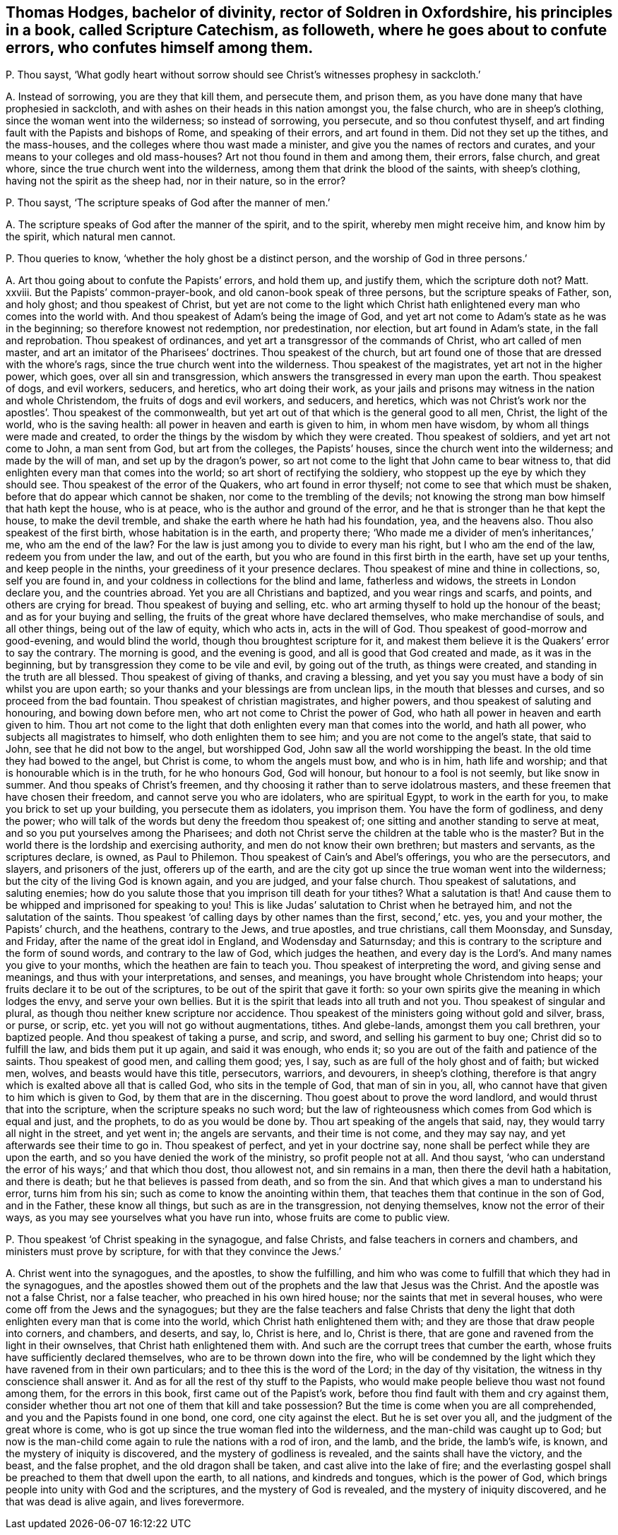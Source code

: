 [#ch-126.style-blurb, short="Scripture Catechism"]
== Thomas Hodges, bachelor of divinity, rector of Soldren in Oxfordshire, his principles in a book, called [.book-title]#Scripture Catechism,# as followeth, where he goes about to confute errors, who confutes himself among them.

[.discourse-part]
P+++.+++ Thou sayst,
'`What godly heart without sorrow should see Christ`'s witnesses prophesy in sackcloth.`'

[.discourse-part]
A+++.+++ Instead of sorrowing, you are they that kill them, and persecute them,
and prison them, as you have done many that have prophesied in sackcloth,
and with ashes on their heads in this nation amongst you, the false church,
who are in sheep`'s clothing, since the woman went into the wilderness;
so instead of sorrowing, you persecute, and so thou confutest thyself,
and art finding fault with the Papists and bishops of Rome, and speaking of their errors,
and art found in them.
Did not they set up the tithes, and the mass-houses,
and the colleges where thou wast made a minister,
and give you the names of rectors and curates,
and your means to your colleges and old mass-houses?
Art not thou found in them and among them, their errors, false church, and great whore,
since the true church went into the wilderness,
among them that drink the blood of the saints, with sheep`'s clothing,
having not the spirit as the sheep had, nor in their nature, so in the error?

[.discourse-part]
P+++.+++ Thou sayst, '`The scripture speaks of God after the manner of men.`'

[.discourse-part]
A+++.+++ The scripture speaks of God after the manner of the spirit, and to the spirit,
whereby men might receive him, and know him by the spirit, which natural men cannot.

[.discourse-part]
P+++.+++ Thou queries to know, '`whether the holy ghost be a distinct person,
and the worship of God in three persons.`'

[.discourse-part]
A+++.+++ Art thou going about to confute the Papists`' errors, and hold them up,
and justify them, which the scripture doth not?
Matt.
xxviii.
But the Papists`' common-prayer-book, and old canon-book speak of three persons,
but the scripture speaks of Father, son, and holy ghost; and thou speakest of Christ,
but yet are not come to the light which Christ hath
enlightened every man who comes into the world with.
And thou speakest of Adam`'s being the image of God,
and yet art not come to Adam`'s state as he was in the beginning;
so therefore knowest not redemption, nor predestination, nor election,
but art found in Adam`'s state, in the fall and reprobation.
Thou speakest of ordinances, and yet art a transgressor of the commands of Christ,
who art called of men master, and art an imitator of the Pharisees`' doctrines.
Thou speakest of the church,
but art found one of those that are dressed with the whore`'s rags,
since the true church went into the wilderness.
Thou speakest of the magistrates, yet art not in the higher power, which goes,
over all sin and transgression,
which answers the transgressed in every man upon the earth.
Thou speakest of dogs, and evil workers, seducers, and heretics,
who art doing their work,
as your jails and prisons may witness in the nation and whole Christendom,
the fruits of dogs and evil workers, and seducers, and heretics,
which was not Christ`'s work nor the apostles`'. Thou speakest of the commonwealth,
but yet art out of that which is the general good to all men, Christ,
the light of the world, who is the saving health:
all power in heaven and earth is given to him, in whom men have wisdom,
by whom all things were made and created,
to order the things by the wisdom by which they were created.
Thou speakest of soldiers, and yet art not come to John, a man sent from God,
but art from the colleges, the Papists`' houses,
since the church went into the wilderness; and made by the will of man,
and set up by the dragon`'s power,
so art not come to the light that John came to bear witness to,
that did enlighten every man that comes into the world;
so art short of rectifying the soldiery,
who stoppest up the eye by which they should see.
Thou speakest of the error of the Quakers, who art found in error thyself;
not come to see that which must be shaken, before that do appear which cannot be shaken,
nor come to the trembling of the devils;
not knowing the strong man bow himself that hath kept the house, who is at peace,
who is the author and ground of the error,
and he that is stronger than he that kept the house, to make the devil tremble,
and shake the earth where he hath had his foundation, yea, and the heavens also.
Thou also speakest of the first birth, whose habitation is in the earth,
and property there; '`Who made me a divider of men`'s inheritances,`' me,
who am the end of the law?
For the law is just among you to divide to every man his right,
but I who am the end of the law, redeem you from under the law, and out of the earth,
but you who are found in this first birth in the earth, have set up your tenths,
and keep people in the ninths, your greediness of it your presence declares.
Thou speakest of mine and thine in collections, so, self you are found in,
and your coldness in collections for the blind and lame, fatherless and widows,
the streets in London declare you, and the countries abroad.
Yet you are all Christians and baptized, and you wear rings and scarfs, and points,
and others are crying for bread.
Thou speakest of buying and selling,
etc. who art arming thyself to hold up the honour of the beast;
and as for your buying and selling,
the fruits of the great whore have declared themselves, who make merchandise of souls,
and all other things, being out of the law of equity, which who acts in,
acts in the will of God.
Thou speakest of good-morrow and good-evening, and would blind the world,
though thou broughtest scripture for it,
and makest them believe it is the Quakers`' error to say the contrary.
The morning is good, and the evening is good, and all is good that God created and made,
as it was in the beginning, but by transgression they come to be vile and evil,
by going out of the truth, as things were created,
and standing in the truth are all blessed.
Thou speakest of giving of thanks, and craving a blessing,
and yet you say you must have a body of sin whilst you are upon earth;
so your thanks and your blessings are from unclean lips,
in the mouth that blesses and curses, and so proceed from the bad fountain.
Thou speakest of christian magistrates, and higher powers,
and thou speakest of saluting and honouring, and bowing down before men,
who art not come to Christ the power of God,
who hath all power in heaven and earth given to him.
Thou art not come to the light that doth enlighten every man that comes into the world,
and hath all power, who subjects all magistrates to himself,
who doth enlighten them to see him; and you are not come to the angel`'s state,
that said to John, see that he did not bow to the angel, but worshipped God,
John saw all the world worshipping the beast.
In the old time they had bowed to the angel, but Christ is come,
to whom the angels must bow, and who is in him, hath life and worship;
and that is honourable which is in the truth, for he who honours God, God will honour,
but honour to a fool is not seemly, but like snow in summer.
And thou speaks of Christ`'s freemen,
and thy choosing it rather than to serve idolatrous masters,
and these freemen that have chosen their freedom, and cannot serve you who are idolaters,
who are spiritual Egypt, to work in the earth for you,
to make you brick to set up your building, you persecute them as idolaters,
you imprison them.
You have the form of godliness, and deny the power;
who will talk of the words but deny the freedom thou speakest of;
one sitting and another standing to serve at meat,
and so you put yourselves among the Pharisees;
and doth not Christ serve the children at the table who is the master?
But in the world there is the lordship and exercising authority,
and men do not know their own brethren; but masters and servants,
as the scriptures declare, is owned, as Paul to Philemon.
Thou speakest of Cain`'s and Abel`'s offerings, you who are the persecutors, and slayers,
and prisoners of the just, offerers up of the earth,
and are the city got up since the true woman went into the wilderness;
but the city of the living God is known again, and you are judged, and your false church.
Thou speakest of salutations, and saluting enemies;
how do you salute those that you imprison till death for your tithes?
What a salutation is that!
And cause them to be whipped and imprisoned for speaking to you!
This is like Judas`' salutation to Christ when he betrayed him,
and not the salutation of the saints.
Thou speakest '`of calling days by other names than the first, second,`' etc. yes,
you and your mother, the Papists`' church, and the heathens, contrary to the Jews,
and true apostles, and true christians, call them Moonsday, and Sunsday, and Friday,
after the name of the great idol in England, and Wodensday and Saturnsday;
and this is contrary to the scripture and the form of sound words,
and contrary to the law of God, which judges the heathen,
and every day is the Lord`'s. And many names you give to your months,
which the heathen are fain to teach you.
Thou speakest of interpreting the word, and giving sense and meanings,
and thus with your interpretations, and senses, and meanings,
you have brought whole Christendom into heaps;
your fruits declare it to be out of the scriptures,
to be out of the spirit that gave it forth:
so your own spirits give the meaning in which lodges the envy,
and serve your own bellies.
But it is the spirit that leads into all truth and not you.
Thou speakest of singular and plural, as though thou neither knew scripture nor accidence.
Thou speakest of the ministers going without gold and silver, brass, or purse, or scrip,
etc. yet you will not go without augmentations, tithes.
And glebe-lands, amongst them you call brethren, your baptized people.
And thou speakest of taking a purse, and scrip, and sword,
and selling his garment to buy one; Christ did so to fulfill the law,
and bids them put it up again, and said it was enough, who ends it;
so you are out of the faith and patience of the saints.
Thou speakest of good men, and calling them good; yes, I say,
such as are full of the holy ghost and of faith; but wicked men, wolves,
and beasts would have this title, persecutors, warriors, and devourers,
in sheep`'s clothing,
therefore is that angry which is exalted above all that is called God,
who sits in the temple of God, that man of sin in you, all,
who cannot have that given to him which is given to God,
by them that are in the discerning.
Thou goest about to prove the word landlord, and would thrust that into the scripture,
when the scripture speaks no such word;
but the law of righteousness which comes from God which is equal and just,
and the prophets, to do as you would be done by.
Thou art speaking of the angels that said, nay, they would tarry all night in the street,
and yet went in; the angels are servants, and their time is not come,
and they may say nay, and yet afterwards see their time to go in.
Thou speakest of perfect, and yet in your doctrine say,
none shall be perfect while they are upon the earth,
and so you have denied the work of the ministry, so profit people not at all.
And thou sayst, '`who can understand the error of his ways;`' and that which thou dost,
thou allowest not, and sin remains in a man, then there the devil hath a habitation,
and there is death; but he that believes is passed from death, and so from the sin.
And that which gives a man to understand his error, turns him from his sin;
such as come to know the anointing within them,
that teaches them that continue in the son of God, and in the Father,
these know all things, but such as are in the transgression, not denying themselves,
know not the error of their ways, as you may see yourselves what you have run into,
whose fruits are come to public view.

[.discourse-part]
P+++.+++ Thou speakest '`of Christ speaking in the synagogue, and false Christs,
and false teachers in corners and chambers, and ministers must prove by scripture,
for with that they convince the Jews.`'

[.discourse-part]
A+++.+++ Christ went into the synagogues, and the apostles, to show the fulfilling,
and him who was come to fulfill that which they had in the synagogues,
and the apostles showed them out of the prophets and the law that Jesus was the Christ.
And the apostle was not a false Christ, nor a false teacher,
who preached in his own hired house; nor the saints that met in several houses,
who were come off from the Jews and the synagogues;
but they are the false teachers and false Christs that deny the
light that doth enlighten every man that is come into the world,
which Christ hath enlightened them with;
and they are those that draw people into corners, and chambers, and deserts, and say, lo,
Christ is here, and lo, Christ is there,
that are gone and ravened from the light in their ownselves,
that Christ hath enlightened them with.
And such are the corrupt trees that cumber the earth,
whose fruits have sufficiently declared themselves,
who are to be thrown down into the fire,
who will be condemned by the light which they have ravened from in their own particulars;
and to thee this is the word of the Lord; in the day of thy visitation,
the witness in thy conscience shall answer it.
And as for all the rest of thy stuff to the Papists,
who would make people believe thou wast not found among them,
for the errors in this book, first came out of the Papist`'s work,
before thou find fault with them and cry against them,
consider whether thou art not one of them that kill and take possession?
But the time is come when you are all comprehended,
and you and the Papists found in one bond, one cord, one city against the elect.
But he is set over you all, and the judgment of the great whore is come,
who is got up since the true woman fled into the wilderness,
and the man-child was caught up to God;
but now is the man-child come again to rule the nations with a rod of iron, and the lamb,
and the bride, the lamb`'s wife, is known, and the mystery of iniquity is discovered,
and the mystery of godliness is revealed, and the saints shall have the victory,
and the beast, and the false prophet, and the old dragon shall be taken,
and cast alive into the lake of fire;
and the everlasting gospel shall be preached to them that dwell upon the earth,
to all nations, and kindreds and tongues, which is the power of God,
which brings people into unity with God and the scriptures,
and the mystery of God is revealed, and the mystery of iniquity discovered,
and he that was dead is alive again, and lives forevermore.
